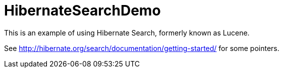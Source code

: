 = HibernateSearchDemo

This is an example of using Hibernate Search, formerly known as Lucene.

See http://hibernate.org/search/documentation/getting-started/ for some pointers.
